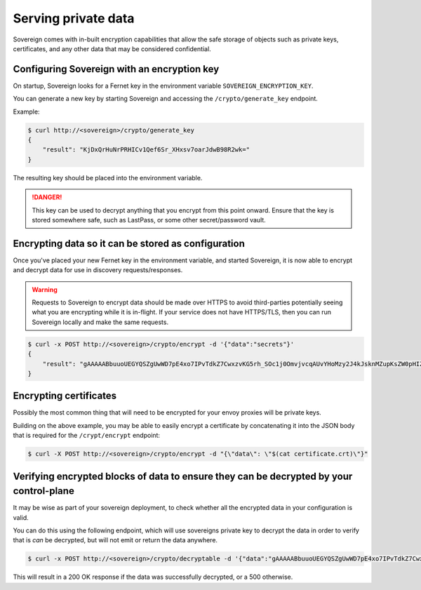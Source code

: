 .. _encryption:


Serving private data
--------------------
Sovereign comes with in-built encryption capabilities that allow the safe storage of objects such
as private keys, certificates, and any other data that may be considered confidential.


Configuring Sovereign with an encryption key
''''''''''''''''''''''''''''''''''''''''''''
On startup, Sovereign looks for a Fernet key in the environment variable ``SOVEREIGN_ENCRYPTION_KEY``.

You can generate a new key by starting Sovereign and accessing the ``/crypto/generate_key`` endpoint.

Example:

.. code-block:: none

    $ curl http://<sovereign>/crypto/generate_key
    {
        "result": "KjDxQrHuNrPRHICv1Qef6Sr_XHxsv7oarJdwB98R2wk="
    }

The resulting key should be placed into the environment variable.

.. danger::
   This key can be used to decrypt anything that you encrypt from this point onward.
   Ensure that the key is stored somewhere safe, such as LastPass, or some other secret/password vault.


Encrypting data so it can be stored as configuration
''''''''''''''''''''''''''''''''''''''''''''''''''''
Once you've placed your new Fernet key in the environment variable, and started Sovereign, it is now able to encrypt
and decrypt data for use in discovery requests/responses.

.. warning::
    Requests to Sovereign to encrypt data should be made over HTTPS to avoid third-parties potentially
    seeing what you are encrypting while it is in-flight.
    If your service does not have HTTPS/TLS, then you can run Sovereign locally and make the same requests.

.. code-block:: none

    $ curl -x POST http://<sovereign>/crypto/encrypt -d '{"data":"secrets"}'
    {
        "result": "gAAAAABbuuoUEGYQSZgUwWD7pE4xo7IPvTdkZ7CwxzvKG5rh_SOc1j0OmvjvcqAUvYHoMzy2J4kJsknMZupKsZW0pHIZD-Ldeg=="
    }

Encrypting certificates
'''''''''''''''''''''''
Possibly the most common thing that will need to be encrypted for your envoy proxies will be private keys.

Building on the above example, you may be able to easily encrypt a certificate by concatenating it into the JSON body
that is required for the ``/crypt/encrypt`` endpoint:

.. code-block:: none

    $ curl -X POST http://<sovereign>/crypto/encrypt -d "{\"data\": \"$(cat certificate.crt)\"}"


Verifying encrypted blocks of data to ensure they can be decrypted by your control-plane
''''''''''''''''''''''''''''''''''''''''''''''''''''''''''''''''''''''''''''''''''''''''
It may be wise as part of your sovereign deployment, to check whether all the encrypted data in your configuration is
valid.

You can do this using the following endpoint, which will use sovereigns private key to decrypt the data in order to
verify that is *can* be decrypted, but will not emit or return the data anywhere.

.. code-block:: none

    $ curl -x POST http://<sovereign>/crypto/decryptable -d '{"data":"gAAAAABbuuoUEGYQSZgUwWD7pE4xo7IPvTdkZ7CwxzvKG5rh_SOc1j0OmvjvcqAUvYHoMzy2J4kJsknMZupKsZW0pHIZD-Ldeg=="}'

This will result in a 200 OK response if the data was successfully decrypted, or a 500 otherwise.
